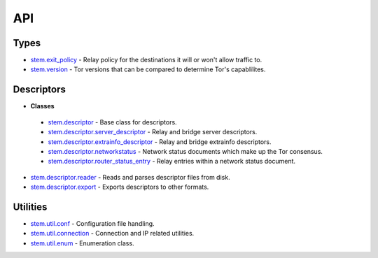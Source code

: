 API
===

Types
-----

* `stem.exit_policy <types/exit_policy.html>`_ - Relay policy for the destinations it will or won't allow traffic to.
* `stem.version <types/version.html>`_ - Tor versions that can be compared to determine Tor's capablilites.

Descriptors
-----------

* **Classes**

 * `stem.descriptor <descriptor/descriptor.html>`_ - Base class for descriptors.
 * `stem.descriptor.server_descriptor <descriptor/server_descriptor.html>`_ - Relay and bridge server descriptors.
 * `stem.descriptor.extrainfo_descriptor <descriptor/extrainfo_descriptor.html>`_ - Relay and bridge extrainfo descriptors.
 * `stem.descriptor.networkstatus <descriptor/networkstatus.html>`_ - Network status documents which make up the Tor consensus.
 * `stem.descriptor.router_status_entry <descriptor/router_status_entry.html>`_ - Relay entries within a network status document.

* `stem.descriptor.reader <descriptor/reader.html>`_ - Reads and parses descriptor files from disk.
* `stem.descriptor.export <descriptor/export.html>`_ - Exports descriptors to other formats.

Utilities
---------

* `stem.util.conf <util/conf.html>`_ - Configuration file handling.
* `stem.util.connection <util/connection.html>`_ - Connection and IP related utilities.
* `stem.util.enum <util/enum.html>`_ - Enumeration class.

